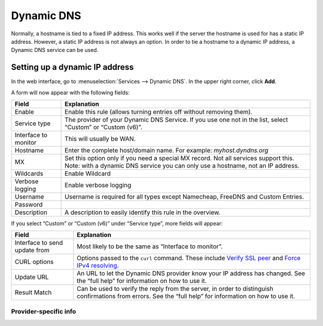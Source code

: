 .. |br| raw:: html

    <br>

===========
Dynamic DNS
===========

Normally, a hostname is tied to a fixed IP address. This works well if the server the hostname is used for has a
static IP address. However, a static IP address is not always an option. In order to tie a hostname to a dynamic
IP address, a Dynamic DNS service can be used.

-------------------------------
Setting up a dynamic IP address
-------------------------------

In the web interface, go to :menuselection:`Services --> Dynamic DNS`. In the upper right corner, click **Add**.

A form will now appear with the following fields:

======================= =======================================================================================================================================================================
  Field                  Explanation
======================= =======================================================================================================================================================================
  Enable                 Enable this rule (allows turning entries off without removing them).
  Service type           The provider of your Dynamic DNS Service. If you use one not in the list, select “Custom” or “Custom (v6)”.
  Interface to monitor 	 This will usually be WAN.
  Hostname               Enter the complete host/domain name. For example: *myhost.dyndns.org*
  MX                     Set this option only if you need a special MX record. Not all services support this. Note: with a dynamic DNS service you can only use a hostname, not an IP address.
  Wildcards 	         Enable Wildcard
  Verbose logging 	     Enable verbose logging
  Username               Username is required for all types except Namecheap, FreeDNS and Custom Entries.
  Password
  Description            A description to easily identify this rule in the overview.
======================= =======================================================================================================================================================================

If you select “Custom” or “Custom (v6)” under “Service type”, more fields will appear:

=============================== =============================================================================================================================================================================================================================
  Field                          Explanation
=============================== =============================================================================================================================================================================================================================
 Interface to send update from   Most likely to be the same as “Interface to monitor”.
 CURL options                    Options passed to the ``curl`` command. These include `Verify SSL peer  <https://curl.haxx.se/libcurl/c/CURLOPT_SSL_VERIFYPEER.html>`_ and `Force IPv4 resolving <https://curl.haxx.se/libcurl/c/CURLOPT_IPRESOLVE.html>`_.
 Update URL                      An URL to let the Dynamic DNS provider know your IP address has changed. See the “full help” for information on how to use it.
 Result Match                    Can be used to verify the reply from the server, in order to distinguish confirmations from errors. See the “full help” for information on how to use it.
=============================== =============================================================================================================================================================================================================================

^^^^^^^^^^^^^^^^^^^^^^
Provider-specific info
^^^^^^^^^^^^^^^^^^^^^^

+------------------------------+------------------------------------------------------------------------------------------+
| Provider                     | Specifics                                                                                |
+==============================+==========================================================================================+
| Custom / Custom (v6)         | Username and Password fields represent HTTP Basic Authentication username and passwords. |
+------------------------------+------------------------------------------------------------------------------------------+
| Duck DNS                     | Username field: Enter your Token. |br|                                                   |
|                              | Password field: Leave empty.                                                             |
+------------------------------+------------------------------------------------------------------------------------------+
| FreeDNS (freedns.afraid.org) | Password field: Enter your “Authentication Token”.                                       |
+------------------------------+------------------------------------------------------------------------------------------+
| he.net tunnelbroker          | Hostname field: Enter your “Tunnel ID”.
+------------------------------+------------------------------------------------------------------------------------------+
| Route 53                     | Username field: Enter your “Access Key ID”. |br|                                         |
|                              | Password field: Enter your “Secret Access Key”.                                          |
+------------------------------+------------------------------------------------------------------------------------------+
